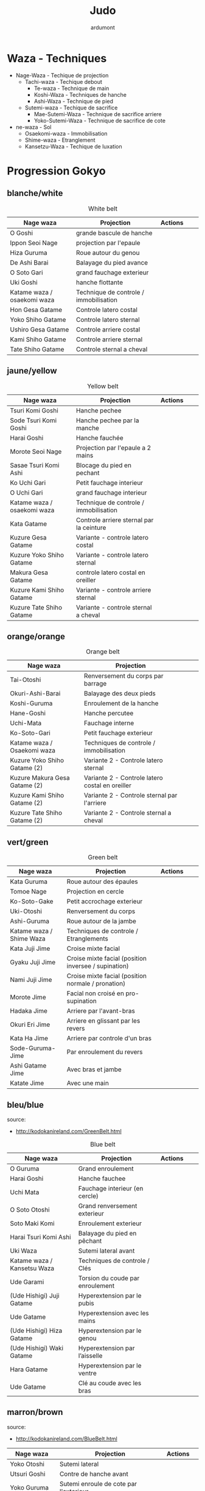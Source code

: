#+title: Judo
#+author: ardumont

* Waza - Techniques
- Nage-Waza - Techique de projection
  - Tachi-waza - Techique debout
    - Te-waza - Technique de main
    - Koshi-Waza - Techniques de hanche
    - Ashi-Waza - Technique de pied
  - Sutemi-waza - Techique de sacrifice
    - Mae-Sutemi-Waza - Technique de sacrifice arriere
    - Yoko-Sutemi-Waza - Technique de sacrifice de cote
- ne-waza - Sol
  - Osaekomi-waza - Immobilisation
  - Shime-waza - Etranglement
  - Kansetzu-Waza - Techique de luxation

* Progression Gokyo
** blanche/white

#+CAPTION: White belt
#+NAME:   tab:basic-data
|-----------------------------+----------------------------------------+---------------------------------------------+--------------------------------------+---------------------------------|
| Nage waza                   | Projection                             | Actions                                     |                                      |                                 |
|-----------------------------+----------------------------------------+---------------------------------------------+--------------------------------------+---------------------------------|
| O Goshi                     | grande bascule de hanche               | [[./img/yellow/o_goshi2-329x142.jpg]]           | [[./img/yellow/ogoshi.gif]]              | [[./img/yellow/ogoshi2.gif]]        |
| Ippon Seoi Nage             | projection par l'epaule                | [[./img/yellow/ippon_seoi_nage-330x138.jpg]]    | [[./img/yellow/ipponseoinage.gif]]       | [[./img/yellow/ipponseoinage2.gif]] |
| Hiza Guruma                 | Roue autour du genou                   | [[./img/yellow/hiza_guruma-328x135.jpg]]        | [[./img/yellow/hizaguruma.gif]]          | [[./img/yellow/hizaguruma2.gif]]    |
| De Ashi Barai               | Balayage du pied avance                | [[./img/yellow/de_ashi_barai-330x150.jpg]]      | [[./img/yellow/deashibarai.gif]]         | [[./img/yellow/deashibarai2.gif]]   |
| O Soto Gari                 | grand fauchage exterieur               | [[./img/yellow/O_soto_gari1-332x168.jpg]]       | [[./img/yellow/osotogari.gif]]           | [[./img/yellow/osotogari2.gif]]     |
| Uki Goshi                   | hanche flottante                       | [[./img/yellow/uki_goshi-331x188.jpg]]          | [[./img/yellow/ukigoshi.gif]]            | [[./img/yellow/ukigoshi2.gif]]      |
|-----------------------------+----------------------------------------+---------------------------------------------+--------------------------------------+---------------------------------|
| Katame waza / osaekomi waza | Technique de controle / immobilisation |                                             |                                      |                                 |
|-----------------------------+----------------------------------------+---------------------------------------------+--------------------------------------+---------------------------------|
| Hon Gesa Gatame             | Controle latero costal                 | [[./img/yellow/Hon_gesa_gatame-262x159.jpg]]    | [[./img/yellow/hon_kesa_gatame1.gif]]    |                                 |
| Yoko Shiho Gatame           | Controle latero sternal                | [[./img/yellow/yoko_shiho_gatame-263x182.jpg]]  | [[./img/yellow/yoko_shiho_gatame.gif]]   |                                 |
| Ushiro Gesa Gatame          | Controle arriere costal                | [[./img/yellow/ushiro_gesa_gatame-266x179.jpg]] | [[./img/yellow/ushiro_kesa_gatame1.gif]] |                                 |
| Kami Shiho Gatame           | Controle arriere sternal               | [[./img/yellow/kami_shiho_gatame-274x157.jpg]]  | [[./img/yellow/kami_shiho_gatame.gif]]   |                                 |
| Tate Shiho Gatame           | Controle sternal a cheval              | [[./img/yellow/Tate_shiho_gatame-176x216.jpg]]  | [[./img/yellow/tate_shiho_gatame.gif]]   |                                 |
|-----------------------------+----------------------------------------+---------------------------------------------+--------------------------------------+---------------------------------|

** jaune/yellow

#+CAPTION: Yellow belt
#+NAME:   tab:basic-data
|-----------------------------+------------------------------------------+-------------------------------------------+-------------------------------------------+----------------------------------|
| Nage waza                   | Projection                               | Actions                                   |                                           |                                  |
|-----------------------------+------------------------------------------+-------------------------------------------+-------------------------------------------+----------------------------------|
| Tsuri Komi Goshi            | Hanche pechee                            | [[./img/orange/Tsuri-Komi-Goshi.gif]]         | [[./img/orange/tsurikomigoshi.gif]]           | [[./img/orange/tsurikomigoshi2.gif]] |
| Sode Tsuri Komi Goshi       | Hanche pechee par la manche              |                                           |                                           |                                  |
| Harai Goshi                 | Hanche fauchée                           | [[./img/orange/Harai-Goshi.gif]]              | [[./img/orange/haraigoshi.gif]]               | [[./img/orange/haraigoshi2.gif]]     |
| Morote Seoi Nage            | Projection par l'epaule a 2 mains        | [[./img/orange/Morote-Seoi-Nage.gif]]         | [[./img/orange/moroteseoinage.gif]]           |                                  |
| Sasae Tsuri Komi Ashi       | Blocage du pied en pechant               | [[./img/yellow/Sasae-Tsuri-Komi-Ashi.gif]]    | [[./img/yellow/sasaetsurikomiashi.gif]]       |                                  |
| Ko Uchi Gari                | Petit fauchage interieur                 | [[./img/orange/Ko-Uchi-Gari.gif]]             | [[./img/orange/1kouchi.gif]]                  | [[./img/orange/kouchigari2.gif]]     |
| O Uchi Gari                 | grand fauchage interieur                 | [[./img/yellow/O-Uchi-Gari.gif]]              | [[./img/yellow/ouchigari.gif]]                | [[./img/yellow/ouchigari2.gif]]      |
|-----------------------------+------------------------------------------+-------------------------------------------+-------------------------------------------+----------------------------------|
| Katame waza / osaekomi waza | Technique de controle / immobilisation   |                                           |                                           |                                  |
|-----------------------------+------------------------------------------+-------------------------------------------+-------------------------------------------+----------------------------------|
| Kata Gatame                 | Controle arriere sternal par la ceinture | [[./img/orange/Kata-Gatame.gif]]              | [[./img/orange/kata_gatame1.gif]]             |                                  |
| Kuzure Gesa Gatame          | Variante - controle latero costal        | [[./img/orange/Kuzure-Gesa-Gatame.gif]]       | [[./img/orange/kuzure_kesa_gatame1.gif]]      |                                  |
| Kuzure Yoko Shiho Gatame    | Variante - controle latero sternal       | [[./img/orange/Kuzure-Yoko-Shiho-Gatame.gif]] | [[./img/orange/kuzure_yoko_shio_gatame.gif]]  |                                  |
| Makura Gesa Gatame          | controle latero costal en oreiller       | [[./img/orange/Makura-Gesa-Gatame.gif]]       | [[./img/orange/makura_kesa_gatame.gif]]       |                                  |
| Kuzure Kami Shiho Gatame    | Variante - controle arriere sternal      | [[./img/orange/Kuzure-Kami-Shiho-Gatame.gif]] | [[./img/orange/kuzure_kami_shio_gatame2.gif]] |                                  |
| Kuzure Tate Shiho Gatame    | Variante - controle sternal a cheval     | [[./img/orange/Kuzure-Tate-Shiho-Gatame.gif]] | [[./img/orange/Kuzure_tate_shiho_gatame.gif]] |                                  |
|-----------------------------+------------------------------------------+-------------------------------------------+-------------------------------------------+----------------------------------|

** orange/orange

#+CAPTION: Orange belt
#+NAME:   tab:basic-data
|-------------------------------+-------------------------------------------------+-----------------------------------+---------------------------------+----------------------------------|
| Nage waza                     | Projection                                      |                                   |                                 |                                  |
|-------------------------------+-------------------------------------------------+-----------------------------------+---------------------------------+----------------------------------|
| Tai-Otoshi                    | Renversement du corps par barrage               | [[./img/orange/Tai-Otoshi.gif]]       | [[./img/orange/taiotoshi.gif]]      | [[./img/orange/taiotoshi2.gif]]      |
| Okuri-Ashi-Barai              | Balayage des deux pieds                         | [[./img/orange/Okuri-Ashi-Barai.gif]] | [[./img/orange/okuriashibarai.gif]] | [[./img/orange/okuriashibarai2.gif]] |
| Koshi-Guruma                  | Enroulement de la hanche                        | [[./img/orange/Koshi-Guruma.gif]]     | [[./img/orange/koshiguruma.gif]]    | [[./img/orange/koshiguruma2.gif]]    |
| Hane-Goshi                    | Hanche percutee                                 | [[./img/green/Hane-Goshi.gif]]        | [[./img/green/hanegoshi.gif]]       | [[./img/green/hanegoshi2.gif]]       |
| Uchi-Mata                     | Fauchage interne                                | [[./img/orange/Uchi-Mata.gif]]        | [[./img/orange/uchimata.gif]]       | [[./img/orange/uchimata2.gif]]       |
| Ko-Soto-Gari                  | Petit fauchage exterieur                        | [[./img/orange/Ko-Soto-Gari.gif]]     | [[./img/orange/kosotogari.gif]]     | [[./img/orange/kosotogari2.gif]]     |
|-------------------------------+-------------------------------------------------+-----------------------------------+---------------------------------+----------------------------------|
| Katame waza / Osaekomi waza   | Techniques de controle / immobilisation         |                                   |                                 |                                  |
|-------------------------------+-------------------------------------------------+-----------------------------------+---------------------------------+----------------------------------|
| Kuzure Yoko Shiho Gatame (2)  | Variante 2 - Controle latero sternal            |                                   |                                 |                                  |
| Kuzure Makura Gesa Gatame (2) | Variante 2 - Controle latero costal en oreiller |                                   |                                 |                                  |
| Kuzure Kami Shiho Gatame (2)  | Variante 2 - Controle sternal par l'arriere     |                                   |                                 |                                  |
| Kuzure Tate Shiho Gatame (2)  | Variante 2 - Controle sternal a cheval          |                                   |                                 |                                  |
|-------------------------------+-------------------------------------------------+-----------------------------------+---------------------------------+----------------------------------|

** vert/green

#+CAPTION: Green belt
#+NAME:   tab:basic-data
|--------------------------+------------------------------------------------------+----------------------------------+--------------------------------+---|
| Nage waza                | Projection                                           | Actions                          |                                |   |
|--------------------------+------------------------------------------------------+----------------------------------+--------------------------------+---|
| Kata Guruma              | Roue autour des épaules                              | [[./img/green/Kata-Guruma.gif]]      | [[./img/green/kataguruma.gif]]     |   |
| Tomoe Nage               | Projection en cercle                                 | [[./img/green/Tomoe-Nage.gif]]       | [[./img/green/tomoenage.gif]]      |   |
| Ko-Soto-Gake             | Petit accrochage exterieur                           | [[./img/green/Ko-Soto-Gake.gif]]     | [[./img/green/kosotogake2.gif]]    |   |
| Uki-Otoshi               | Renversement du corps                                | [[./img/blue/Uki-Otoshi.gif]]        | [[./img/blue/ukiotoshi2.gif]]      |   |
| Ashi-Guruma              | Roue autour de la jambe                              | [[./img/green/Ashi-Guruma.gif]]      | [[./img/green/ashiguruma.gif]]     |   |
|--------------------------+------------------------------------------------------+----------------------------------+--------------------------------+---|
| Katame waza / Shime Waza | Techniques de controle / Etranglements               |                                  |                                |   |
|--------------------------+------------------------------------------------------+----------------------------------+--------------------------------+---|
| Kata Juji Jime           | Croise mixte facial                                  | [[./img/green/katajujijime.jpg]]     | [[./img/brown/Kata-Juji-Jime.gif]] |   |
| Gyaku Juji Jime          | Croise mixte facial (position inversee / supination) | [[./img/green/gyakujujijime.jpg]]    |                                |   |
| Nami Juji Jime           | Croise mixte facial (position normale / pronation)   | [[./img/green/namijujijime2.jpg]]    |                                |   |
| Morote Jime              | Facial non croisé en pro-supination                  | [[./img/brown/Morote-Jime.gif]]      | [[./img/brown/morotejime2.gif]]    |   |
| Hadaka Jime              | Arriere par l'avant-bras                             | [[./img/blue/hadaka_jime.jpg]]       |                                |   |
| Okuri Eri Jime           | Arriere en glissant par les revers                   | [[./img/blue/okuri_eri_jime.jpg]]    |                                |   |
| Kata Ha Jime             | Arriere par controle d'un bras                       | [[./img/blue/kata_ha_jime.jpg]]      |                                |   |
| Sode-Guruma-Jime         | Par enroulement du revers                            | [[./img/brown/Sode-Guruma-Jime.gif]] |                                |   |
| Ashi Gatame Jime         | Avec bras et jambe                                   | [[./img/brown/Ashi-Gatame-Jime.gif]] |                                |   |
| Katate Jime              | Avec une main                                        | [[./img/brown/katatejime3.gif]]      |                                |   |
|--------------------------+------------------------------------------------------+----------------------------------+--------------------------------+---|

** bleu/blue
  source:
- http://kodokanireland.com/GreenBelt.html

#+CAPTION: Blue belt
#+NAME:   tab:basic-data
|-----------------------------+----------------------------------+-------------------------------------+--------------------------------------+---------------------------------------|
| Nage waza                   | Projection                       | Actions                             |                                      |                                       |
|-----------------------------+----------------------------------+-------------------------------------+--------------------------------------+---------------------------------------|
| O Guruma                    | Grand enroulement                | [[./img/blue/oguruma2.gif]]             | [[./img/brown/O_Guruma.gif]]             |                                       |
| Harai Goshi                 | Hanche fauchee                   |                                     |                                      |                                       |
| Uchi Mata                   | Fauchage interieur (en cercle)   | [[./img/orange/Uchi-Mata.gif]]          | [[./img/orange/uchimata.gif]]            | [[./img/orange/uchimata2.gif]]            |
| O Soto Otoshi               | Grand renversement exterieur     | [[./img/brown/O_Soto_Otoshi.gif]]       |                                      |                                       |
| Soto Maki Komi              | Enroulement exterieur            | [[./img/brown/Soto_Maki_Komi.gif]]      | [[./img/blue/sotomakikomi.gif]]          |                                       |
| Harai Tsuri Komi Ashi       | Balayage du pied en pêchant      | [[./img/green/haraitsumikomiashi.gif]]  | [[./img/green/haraitsumikomiashi.gif]]   | [[./img/brown/Harai_Tsuri_Komi_Ashi.gif]] |
| Uki Waza                    | Sutemi lateral avant             | [[./img/brown/Uki_Waza.gif]]            |                                      |                                       |
|-----------------------------+----------------------------------+-------------------------------------+--------------------------------------+---------------------------------------|
| Katame waza / Kansetsu Waza | Techniques de controle / Clés    |                                     |                                      |                                       |
|-----------------------------+----------------------------------+-------------------------------------+--------------------------------------+---------------------------------------|
| Ude Garami                  | Torsion du coude par enroulement | [[./img/green/udegarami.jpg]]           | [[./img/brown/Ude_Garami.gif]]           |                                       |
| (Ude Hishigi) Juji Gatame   | Hyperextension par le pubis      | [[./img/brown/Juji_Gatame.gif]]         | [[./img/green/udehishigijujigatame.jpg]] |                                       |
| Ude Gatame                  | Hyperextension avec les mains    | [[./img/brown/Ude_Gatame.gif]]          |                                      |                                       |
| (Ude Hishigi) Hiza Gatame   | Hyperextension par le genou      | [[./img/brown/Hiza_Gatame.gif]]         | [[./img/blue/hiza_gatame.jpg]]           | [[./img/brown/hiza_gatame.jpg]]           |
| (Ude Hishigi) Waki Gatame   | Hyperextension par l’aisselle    | [[./img/blue/waki_gatame.jpg]]          | [[./img/brown/Waki_Gatame.gif]]          | [[./img/brown/waki_gatame.jpg]]           |
| Hara Gatame                 | Hyperextension par le ventre     | [[./img/brown/Hara_Gatame.gif]]         | [[./img/brown/hara_gatame.jpg]]          | [[./img/blue/hara_gatame.jpg]]            |
| Ude Gatame                  | Clé au coude avec les bras       | [[./img/green/udehishigiudegatame.gif]] |                                      |                                       |
|-----------------------------+----------------------------------+-------------------------------------+--------------------------------------+---------------------------------------|

** marron/brown
  source:
- http://kodokanireland.com/BlueBelt.html

#+CAPTION: Brown belt
#+NAME:   tab:basic-data

|---------------+----------------------------------------+-----------------------------+------------------------------|
| Nage waza     | Projection                             | Actions                     |                              |
|---------------+----------------------------------------+-----------------------------+------------------------------|
| Yoko Otoshi   | Sutemi lateral                         | [[./img/green/Yoko_Otoshi.gif]] | [[./img/green/yokootoshi.gif]]   |
| Utsuri Goshi  | Contre de hanche avant                 | [[./img/blue/utsurigoshi.gif]]  | [[./img/black/Utsuri_Goshi.gif]] |
| Yoko Guruma   | Sutemi enroule de cote par l'exterieur | [[./img/brown/yokoguruma.gif]]  | [[./img/black/Yoko_Guruma.gif]]  |
| Ushiro Goshi  | Contre de hanche arriere               | [[./img/brown/ushirogoshi.gif]] | [[./img/black/Ushiro_Goshi.gif]] |
| Te Guruma     | Enroulement par les mains              | [[./img/black/Te_Guruma.gif]]   |                              |
|---------------+----------------------------------------+-----------------------------+------------------------------|
| Katame waza   | Techniques de controle                 |                             |                              |
|---------------+----------------------------------------+-----------------------------+------------------------------|
| Osaekomi waza | Immobilisations (Revision)             |                             |                              |
| Shima waza    | Etranglements (Revision)               |                             |                              |
| Kansetsu waza | Cles de bras (Revision)                |                             |                              |
|---------------+----------------------------------------+-----------------------------+------------------------------|

** noir/black

*** Nage No Kata

**** Te Waza

1. Uki Otoshi
2. Seoi Nage
3. Kata Guruma

**** Koshi Waza

1. Uki Goshi
2. Harai Goshi
3. Tsuri Komi Goshi

**** Ashi Waza

1. Okuri Ashi Barai
2. Sasae Tsuri Komi Ashi
3. Uchi Mata

**** Ma-Sutemi Waza

1. Tomoe Nage
2. Ura Nage
3. Sumi Gaeshi

**** Yoko-Sutemi Waza

1. Yoko Gake
2. Yoko Guruma
3. Uki Waza

*** Shiai / Competition
100 points ou 5 victoires consecutives
*** Arbitrage
* Autres Non tries

|---------------------------+-------------------------------------+-------------------------------------------+----------------------------+---|
| Nage waza                 | Projection                          | Actions                                   |                            |   |
|---------------------------+-------------------------------------+-------------------------------------------+----------------------------+---|
| Sumi Gaeshi               | Renversement dans l’angle           | [[./img/blue/sumigaeshi2.gif]]                |                            |   |
| Tani Otoshi               | Chute dans la vallée                | [[./img/blue/tani_otoshi2.gif]]               |                            |   |
| Hane Maki Komi            | Hanche sautée enroulée              | [[./img/blue/hanemakikomi4.gif]]              |                            |   |
| Sukui Nage                | Projection en cuillère              | [[./img/blue/sukui_nage2.gif]]                |                            |   |
| Tsuri Goshi               | Hanche soulevee                     | [[./img/green/tsurigoshi.gif]]                | [[./img/green/tsurigoshi.gif]] |   |
| O Soto Guruma             | Grande roue extérieure              | [[./img/brown/o_soto_guruma.gif]]             |                            |   |
| Uki Waza                  | Technique flottée                   | [[./img/brown/ukiwaza.gif]]                   |                            |   |
| Yoko Wakare               | Séparation de côté                  | [[./img/brown/yoko_wakare.gif]]               |                            |   |
| Ura Nage                  | Projection en se lançant en arrière | [[./img/brown/uranage.gif]]                   |                            |   |
| Yoko Gake                 | Accrochage de côté                  | [[./img/brown/yokogake.gif]]                  |                            |   |
| Sumi Otoshi               | Chute dans l’angle                  | [[./img/brown/sumiotoshi.gif]]                |                            |   |
|---------------------------+-------------------------------------+-------------------------------------------+----------------------------+---|
| Katame waza               |                                     |                                           |                            |   |
|---------------------------+-------------------------------------+-------------------------------------------+----------------------------+---|
| Immobilisations-Variants1 |                                     | [[./img/green/Immobilisations-Variants1.gif]] |                            |   |
| Immobilisations-Variants2 |                                     | [[./img/green/Immobilisations-Variants2.gif]] |                            |   |
|---------------------------+-------------------------------------+-------------------------------------------+----------------------------+---|

|-----------------------------------+-----------------------------------|
| Retournements                     | Echappees                         |
|-----------------------------------+-----------------------------------|
| [[./img/brown/2nd_Rear_Entry.gif]]    | [[./img/black/1st_Leg_Escape.gif]]    |
| [[./img/brown/2nd_Side_Entry.gif]]    | [[./img/black/3rd_Leg_Escape.gif]]    |
| [[./img/brown/3rd_Side_Entry.gif]]    | [[./img/black/3rd_Rear_Entry.gif]]    |
| [[./img/brown/4th_Entry_on_Back.gif]] | [[./img/black/4th_Side_Entry.gif]]    |
| [[./img/brown/5th_Entry_on_Back.gif]] | [[./img/black/6th_Entry_on_Back.gif]] |
| [[./img/brown/5th_Front_Entry.gif]]   | [[./img/black/7th_Entry_on_Back.gif]] |
| [[./img/brown/6th_Front_Entry.gif]]   | [[./img/black/7th_Front_Entry.gif]]   |
|                                   | [[./img/black/8th_Front_Entry.gif]]   |
|-----------------------------------+-----------------------------------|

* Glossary
|-------------------+----------------------------------------------+------------+---------------------------------|
| Japonais          | Français                                     | Japonais   | Français                        |
|-------------------+----------------------------------------------+------------+---------------------------------|
| Age               | Lever                                        | Kuzure     | Déséquilibrer                   |
| Arashi            | Tempête                                      | Kuzushi    | Déséquilibre                    |
| Ashi              | Pied, jambe                                  | Kuzushi    | Rompre, déformer la position    |
| Atama             | Tête                                         | M          |                                 |
| B                 |                                              | Mae        | Face                            |
| Barai             | Balayer                                      | Maita      | Je suis battu                   |
| Bu                | Combat, guerrier                             | Maki       | Enrouler                        |
| D                 |                                              | Mata       | Intérieur des cuisses           |
| Daki              | Prendre dans ses bras                        | Migi       | Droit, à droite                 |
| De                | Avancé, (qui est devant), en avant           | Mochi      | Prendre avec les mains          |
| Do                | Voie, chemin, tronc                          | Morote     | Deux  mains                     |
| Dori              | Prendre                                      | Mune       | Poitrine                        |
| E                 |                                              | N          |                                 |
| Eri               | Revers                                       | Nage       | Projection                      |
| Erikubiunji       | Nuque                                        | Ne         | Couché                          |
| F                 |                                              | Ni         | 2                               |
| Fumikomi          | Avancer le pied à l'intérieur                | O          |                                 |
| G                 |                                              | O          | Grand                           |
| Gaeshi            | Contre attaque, renverser                    | Obi        | Ceinture                        |
| Gake              | Prendre, exécuter                            | Okuri      | Envoyé                          |
| Garami            | Maintenir                                    | Osae       | Immobiliser                     |
| Gari              | Fauchage                                     | Otoshi     | Tombé                           |
| Gatame ( Katame ) | Contrôle, immobilisation                     | R          |                                 |
| Geiko             | exercice                                     | Rio        | Deux                            |
| Gi                | Vêtements pour la pratique des arts martiaux | Riu        | Ecole, méthode                  |
| Go                | Puissance, force, 5                          | Roku       | 6                               |
| Gokusoku          | Art de combattre en tenue légère             | S          |                                 |
| Goshi ( Kosho )   | Hanche                                       | Sabaki     | Esquiver, Tourner, Défendre     |
| Guruma            | Roue                                         | San        | 3                               |
| H                 |                                              | Sasae      | Maintenir                       |
| Hachi             | 8                                            | Seoi       | Epaule, dos                     |
| Hadaka            | Nu                                           | Seoi       | Prendre sur le dos, les épaules |
| Hane              | Bondir                                       | Shi        | 4                               |
| Har               | Ventre                                       | Shichi     | 7                               |
| Harai             | Balayer                                      | Shiho      | Quatre côtés                    |
| Henka             | Changement                                   | Shime      | Etranglement                    |
| Hidari            | Gauche                                       | Shisei     | Posture                         |
| Hiji              | Coude                                        | Sode       | Manche                          |
| Hishigi           | Casser                                       | Soto       |                                 |
| Hiza              | Genou                                        | Sumi       |                                 |
| Hizi              | Coude                                        | Sutemi     |                                 |
| Hon               | Fondamental, livre                           | T          |                                 |
| I                 |                                              | Tachi      | Debout                          |
| Ichi              | 1                                            | Tai        | Corps                           |
| J                 |                                              | Tanden     | Abdomen                         |
| Jitsu             | Technique                                    | Tate       | Vertical                        |
| Ju                | Souple                                       | Te         | Main                            |
| Jû                | 10                                           | Tekubi     | Poignet                         |
| Judogi            | Tenue de judo ( habits )                     | Tori       | Prendre                         |
| Juji              | Croix                                        | Tsugi      | Succession                      |
| K                 |                                              | Tsukomi    | Pousser                         |
| Kakato            | Talon                                        | Tsuri      | Lever, pêcher                   |
| Kake              | Mouvement positif                            | Tsuri komi | Traction en soulevant           |
| Kakemono          | Peinture, japonaise                          | U          |                                 |
| Kami              | Au dessus                                    | Uchi       | Intérieur                       |
| Kani              | Langouste                                    | Ude        | Bras                            |
| Kansetsu          | Luxation                                     | Uke        | Recevoir                        |
| Karate do         | Voie de la main vide                         | Uki        | Flotter                         |
| Kata              | Epaule                                       | Ura        | Opposé                          |
| Keikogi           | Habits d'entraînements                       | Ushiro     | Dernière                        |
| Kendo             | Escrime                                      | Utsuri     | Déplacer                        |
| Kensui            | Prendre par les mains                        | W          |                                 |
| Kinu   p          | Soie                                         | Waki       | Aisselle                        |
| Kiudo             | Arc                                          | Waza       | Art                             |
| Ko                | Petit                                        | Y          |                                 |
| Kokoro            | Esprit                                       | Yama       | Montagne                        |
| Komi              | Dedans                                       | Yo         | 3                               |
| Ku                | 9                                            | Yoko       | Côté                            |
| Kubi              | Cou                                          | Yon        | 4                               |
| Kumi              | Prise                                        | Yubi       | Doigt                           |
| Kuzure            | Variante                                     |            |                                 |
|-------------------+----------------------------------------------+------------+---------------------------------|

